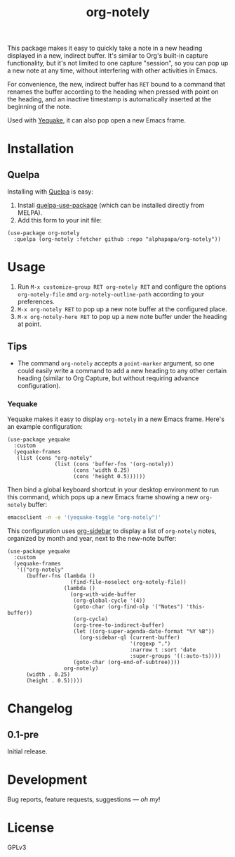 #+TITLE: org-notely

#+PROPERTY: LOGGING nil

# Note: This readme works with the org-make-toc <https://github.com/alphapapa/org-make-toc> package, which automatically updates the table of contents.

# [[https://melpa.org/#/package-name][file:https://melpa.org/packages/org-notely-badge.svg]] [[https://stable.melpa.org/#/package-name][file:https://stable.melpa.org/packages/org-notely-badge.svg]]

This package makes it easy to quickly take a note in a new heading displayed in a new, indirect buffer.  It's similar to Org's built-in capture functionality, but it's not limited to one capture "session", so you can pop up a new note at any time, without interfering with other activities in Emacs.

For convenience, the new, indirect buffer has =RET= bound to a command that renames the buffer according to the heading when pressed with point on the heading, and an inactive timestamp is automatically inserted at the beginning of the note.

Used with [[https://github.com/alphapapa/yequake][Yequake]], it can also pop open a new Emacs frame.

# * Screenshots
# 
# This screenshot shows how to frobnicate the fripulator:
# 
# [[screenshot1.png]]

* Contents                                                         :noexport:
:PROPERTIES:
:TOC:      this
:END:
-  [[#installation][Installation]]
-  [[#usage][Usage]]
-  [[#changelog][Changelog]]

* Installation
:PROPERTIES:
:TOC:      0
:END:

# ** MELPA

# If you installed from MELPA, you're done.

** Quelpa

Installing with [[https://framagit.org/steckerhalter/quelpa][Quelpa]] is easy:

1.  Install [[https://github.com/quelpa/quelpa-use-package#installation][quelpa-use-package]] (which can be installed directly from MELPA).
2.  Add this form to your init file:

#+BEGIN_SRC elisp
  (use-package org-notely
    :quelpa (org-notely :fetcher github :repo "alphapapa/org-notely"))
#+END_SRC

* Usage
:PROPERTIES:
:TOC:      0
:END:

1. Run =M-x customize-group RET org-notely RET= and configure the options =org-notely-file= and =org-notely-outline-path= according to your preferences.
2. =M-x org-notely RET= to pop up a new note buffer at the configured place.
3. =M-x org-notely-here RET= to pop up a new note buffer under the heading at point.

** Tips

+ The command ~org-notely~ accepts a ~point-marker~ argument, so one could easily write a command to add a new heading to any other certain heading (similar to Org Capture, but without requiring advance configuration).

*** Yequake

Yequake makes it easy to display =org-notely= in a new Emacs frame.  Here's an example configuration:

#+BEGIN_SRC elisp
  (use-package yequake
    :custom
    (yequake-frames
     (list (cons "org-notely"
                 (list (cons 'buffer-fns '(org-notely))
                       (cons 'width 0.25)
                       (cons 'height 0.5))))))
#+END_SRC

Then bind a global keyboard shortcut in your desktop environment to run this command, which pops up a new Emacs frame showing a new =org-notely= buffer:

#+BEGIN_SRC sh
  emacsclient -n -e '(yequake-toggle "org-notely")'
#+END_SRC

This configuration uses [[https://github.com/alphapapa/org-sidebar][org-sidebar]] to display a list of =org-notely= notes, organized by month and year, next to the new-note buffer:

#+BEGIN_SRC elisp
  (use-package yequake
    :custom
    (yequake-frames
     '(("org-notely"
        (buffer-fns (lambda ()
                      (find-file-noselect org-notely-file))
                    (lambda ()
                      (org-with-wide-buffer
                       (org-global-cycle '(4))
                       (goto-char (org-find-olp '("Notes") 'this-buffer))
                       (org-cycle)
                       (org-tree-to-indirect-buffer)
                       (let ((org-super-agenda-date-format "%Y %B"))
                         (org-sidebar-ql (current-buffer)
                                         '(regexp ".")
                                         :narrow t :sort 'date
                                         :super-groups '((:auto-ts))))
                       (goto-char (org-end-of-subtree))))
                    org-notely)
        (width . 0.25)
        (height . 0.5)))))
#+END_SRC

* Changelog
:PROPERTIES:
:TOC:      0
:END:

** 0.1-pre

Initial release.

* Development
:PROPERTIES:
:TOC:      ignore
:END:

Bug reports, feature requests, suggestions — /oh my/!

* License
:PROPERTIES:
:TOC:      ignore
:END:

GPLv3

# Local Variables:
# eval: (require 'org-make-toc)
# before-save-hook: org-make-toc
# org-export-with-properties: ()
# org-export-with-title: t
# End:

